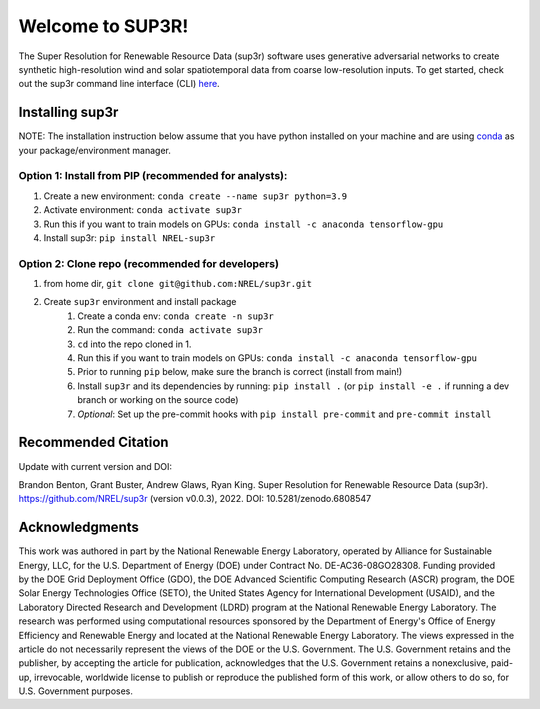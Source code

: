 #################
Welcome to SUP3R!
#################

.. image:: https://github.com/NREL/sup3r/workflows/Documentation/badge.svg
    :target: https://nrel.github.io/sup3r/

.. image:: https://github.com/NREL/sup3r/workflows/Pytests/badge.svg
    :target: https://github.com/NREL/sup3r/actions?query=workflow%3A%22Pytests%22

.. image:: https://github.com/NREL/sup3r/workflows/Lint%20Code%20Base/badge.svg
    :target: https://github.com/NREL/sup3r/actions?query=workflow%3A%22Lint+Code+Base%22

.. image:: https://img.shields.io/pypi/pyversions/NREL-sup3r.svg
    :target: https://pypi.org/project/NREL-sup3r/

.. image:: https://badge.fury.io/py/NREL-sup3r.svg
    :target: https://badge.fury.io/py/NREL-sup3r

.. image:: https://codecov.io/gh/nrel/sup3r/branch/main/graph/badge.svg
    :target: https://codecov.io/gh/nrel/sup3r

.. image:: https://zenodo.org/badge/422324608.svg
    :target: https://zenodo.org/badge/latestdoi/422324608

.. inclusion-intro

The Super Resolution for Renewable Resource Data (sup3r) software uses
generative adversarial networks to create synthetic high-resolution wind and
solar spatiotemporal data from coarse low-resolution inputs. To get started,
check out the sup3r command line interface (CLI) `here
<https://nrel.github.io/sup3r/_cli/sup3r.html#sup3r>`_.

Installing sup3r
================

NOTE: The installation instruction below assume that you have python installed
on your machine and are using `conda <https://docs.conda.io/en/latest/index.html>`_
as your package/environment manager.

Option 1: Install from PIP (recommended for analysts):
------------------------------------------------------

1. Create a new environment: ``conda create --name sup3r python=3.9``

2. Activate environment: ``conda activate sup3r``

3. Run this if you want to train models on GPUs: ``conda install -c anaconda tensorflow-gpu``

4. Install sup3r: ``pip install NREL-sup3r``

Option 2: Clone repo (recommended for developers)
-------------------------------------------------

1. from home dir, ``git clone git@github.com:NREL/sup3r.git``

2. Create ``sup3r`` environment and install package
    1) Create a conda env: ``conda create -n sup3r``
    2) Run the command: ``conda activate sup3r``
    3) ``cd`` into the repo cloned in 1.
    4) Run this if you want to train models on GPUs: ``conda install -c anaconda tensorflow-gpu``
    5) Prior to running ``pip`` below, make sure the branch is correct (install
       from main!)
    6) Install ``sup3r`` and its dependencies by running:
       ``pip install .`` (or ``pip install -e .`` if running a dev branch
       or working on the source code)
    7) *Optional*: Set up the pre-commit hooks with ``pip install pre-commit`` and ``pre-commit install``

Recommended Citation
====================

Update with current version and DOI:

Brandon Benton, Grant Buster, Andrew Glaws, Ryan King. Super Resolution for Renewable Resource Data (sup3r). https://github.com/NREL/sup3r (version v0.0.3), 2022. DOI: 10.5281/zenodo.6808547

Acknowledgments
===============

This work was authored in part by the National Renewable Energy Laboratory, operated by Alliance for Sustainable Energy, LLC, for the U.S. Department of Energy (DOE) under Contract No. DE-AC36-08GO28308. Funding provided by the DOE Grid Deployment Office (GDO), the DOE Advanced Scientific Computing Research (ASCR) program, the DOE Solar Energy Technologies Office (SETO), the United States Agency for International Development (USAID), and the Laboratory Directed Research and Development (LDRD) program at the National Renewable Energy Laboratory. The research was performed using computational resources sponsored by the Department of Energy's Office of Energy Efficiency and Renewable Energy and located at the National Renewable Energy Laboratory. The views expressed in the article do not necessarily represent the views of the DOE or the U.S. Government. The U.S. Government retains and the publisher, by accepting the article for publication, acknowledges that the U.S. Government retains a nonexclusive, paid-up, irrevocable, worldwide license to publish or reproduce the published form of this work, or allow others to do so, for U.S. Government purposes.
